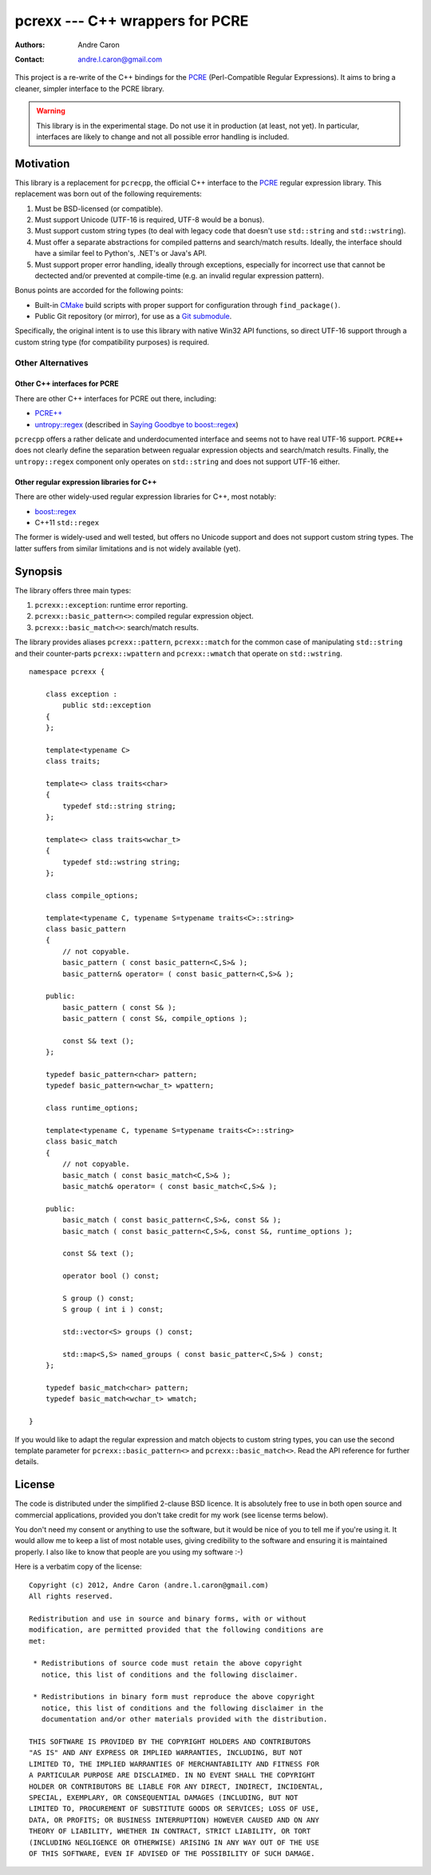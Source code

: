 ====================================
  pcrexx --- C++ wrappers for PCRE
====================================
:authors:
   Andre Caron
:contact: andre.l.caron@gmail.com

This project is a re-write of the C++ bindings for the `PCRE`_ (Perl-Compatible
Regular Expressions).  It aims to bring a cleaner, simpler interface to the
PCRE library.

.. warning::

   This library is in the experimental stage.  Do not use it in production (at
   least, not yet).  In particular, interfaces are likely to change and not all
   possible error handling is included.

.. _`PCRE`: http://www.pcre.org/

Motivation
==========

This library is a replacement for ``pcrecpp``, the official C++ interface to
the `PCRE`_ regular expression library.  This replacement was born out of the
following requirements:

#. Must be BSD-licensed (or compatible).
#. Must support Unicode (UTF-16 is required, UTF-8 would be a bonus).
#. Must support custom string types (to deal with legacy code that doesn't use
   ``std::string`` and ``std::wstring``).
#. Must offer a separate abstractions for compiled patterns and search/match
   results.  Ideally, the interface should have a similar feel to Python's,
   .NET's or Java's API.
#. Must support proper error handling, ideally through exceptions, especially
   for incorrect use that cannot be dectected and/or prevented at compile-time
   (e.g. an invalid regular expression pattern).

Bonus points are accorded for the following points:

* Built-in CMake_ build scripts with proper support for configuration through
  ``find_package()``.
* Public Git repository (or mirror), for use as a Git_ submodule_.

.. _CMake: http://www.cmake.org/
.. _Git: http://git-scm.com/
.. _submodule: http://book.git-scm.com/5_submodules.html

Specifically, the original intent is to use this library with native Win32 API
functions, so direct UTF-16 support through a custom string type (for
compatibility purposes) is required.

Other Alternatives
------------------

Other C++ interfaces for PCRE
~~~~~~~~~~~~~~~~~~~~~~~~~~~~~

There are other C++ interfaces for PCRE out there, including:

* `PCRE++`_
* `untropy::regex`_ (described in `Saying Goodbye to boost::regex`_)

``pcrecpp`` offers a rather delicate and underdocumented interface and seems not
to have real UTF-16 support.  ``PCRE++`` does not clearly define the separation
between regualar expression objects and search/match results.  Finally, the
``untropy::regex`` component only operates on ``std::string`` and does not
support UTF-16 either.

.. _`PCRE++`: http://www.daemon.de/PCRE
.. _`untropy::regex`: http://untropy.svn.sourceforge.net/viewvc/untropy/trunk/src/regex.hh?view=markup
.. _`Saying Goodbye to boost::regex`: http://mlangc.wordpress.com/2010/04/05/saying-goodbye-to-boostregex/

Other regular expression libraries for C++
~~~~~~~~~~~~~~~~~~~~~~~~~~~~~~~~~~~~~~~~~~

There are other widely-used regular expression libraries for C++, most notably:

* `boost::regex`_
* C++11 ``std::regex``

The former is widely-used and well tested, but offers no Unicode support and
does not support custom string types.  The latter suffers from similar
limitations and is not widely available (yet).

.. _`boost::regex`: http://www.boost.org/doc/libs/1_49_0/libs/regex/doc/html/index.html

Synopsis
========

The library offers three main types:

#. ``pcrexx::exception``: runtime error reporting.
#. ``pcrexx::basic_pattern<>``: compiled regular expression object.
#. ``pcrexx::basic_match<>``: search/match results.

The library provides aliases ``pcrexx::pattern``, ``pcrexx::match`` for the
common case of manipulating ``std::string`` and their counter-parts
``pcrexx::wpattern`` and ``pcrexx::wmatch`` that operate on ``std::wstring``.

::

   namespace pcrexx {

       class exception :
           public std::exception
       {
       };

       template<typename C>
       class traits;

       template<> class traits<char>
       {
           typedef std::string string;
       };

       template<> class traits<wchar_t>
       {
           typedef std::wstring string;
       };

       class compile_options;

       template<typename C, typename S=typename traits<C>::string>
       class basic_pattern
       {
           // not copyable.
           basic_pattern ( const basic_pattern<C,S>& );
           basic_pattern& operator= ( const basic_pattern<C,S>& );

       public:
           basic_pattern ( const S& );
           basic_pattern ( const S&, compile_options );

           const S& text ();
       };

       typedef basic_pattern<char> pattern;
       typedef basic_pattern<wchar_t> wpattern;

       class runtime_options;

       template<typename C, typename S=typename traits<C>::string>
       class basic_match
       {
           // not copyable.
           basic_match ( const basic_match<C,S>& );
           basic_match& operator= ( const basic_match<C,S>& );

       public:
           basic_match ( const basic_pattern<C,S>&, const S& );
           basic_match ( const basic_pattern<C,S>&, const S&, runtime_options );

           const S& text ();

           operator bool () const;

           S group () const;
           S group ( int i ) const;

           std::vector<S> groups () const;

           std::map<S,S> named_groups ( const basic_patter<C,S>& ) const;
       };

       typedef basic_match<char> pattern;
       typedef basic_match<wchar_t> wmatch;

   }

If you would like to adapt the regular expression and match objects to custom
string types, you can use the second template parameter for
``pcrexx::basic_pattern<>`` and ``pcrexx::basic_match<>``.  Read the API
reference for further details.

License
=======

The code is distributed under the simplified 2-clause BSD licence.  It is
absolutely free to use in both open source and commercial applications,
provided you don't take credit for my work (see license terms below).

You don't need my consent or anything to use the software, but it would be nice
of you to tell me if you're using it.  It would allow me to keep a list of most
notable uses, giving credibility to the software and ensuring it is maintained
properly.  I also like to know that people are you using my software :-)

Here is a verbatim copy of the license:

::

   Copyright (c) 2012, Andre Caron (andre.l.caron@gmail.com)
   All rights reserved.

   Redistribution and use in source and binary forms, with or without
   modification, are permitted provided that the following conditions are
   met:

    * Redistributions of source code must retain the above copyright
      notice, this list of conditions and the following disclaimer.

    * Redistributions in binary form must reproduce the above copyright
      notice, this list of conditions and the following disclaimer in the
      documentation and/or other materials provided with the distribution.

   THIS SOFTWARE IS PROVIDED BY THE COPYRIGHT HOLDERS AND CONTRIBUTORS
   "AS IS" AND ANY EXPRESS OR IMPLIED WARRANTIES, INCLUDING, BUT NOT
   LIMITED TO, THE IMPLIED WARRANTIES OF MERCHANTABILITY AND FITNESS FOR
   A PARTICULAR PURPOSE ARE DISCLAIMED. IN NO EVENT SHALL THE COPYRIGHT
   HOLDER OR CONTRIBUTORS BE LIABLE FOR ANY DIRECT, INDIRECT, INCIDENTAL,
   SPECIAL, EXEMPLARY, OR CONSEQUENTIAL DAMAGES (INCLUDING, BUT NOT
   LIMITED TO, PROCUREMENT OF SUBSTITUTE GOODS OR SERVICES; LOSS OF USE,
   DATA, OR PROFITS; OR BUSINESS INTERRUPTION) HOWEVER CAUSED AND ON ANY
   THEORY OF LIABILITY, WHETHER IN CONTRACT, STRICT LIABILITY, OR TORT
   (INCLUDING NEGLIGENCE OR OTHERWISE) ARISING IN ANY WAY OUT OF THE USE
   OF THIS SOFTWARE, EVEN IF ADVISED OF THE POSSIBILITY OF SUCH DAMAGE.
